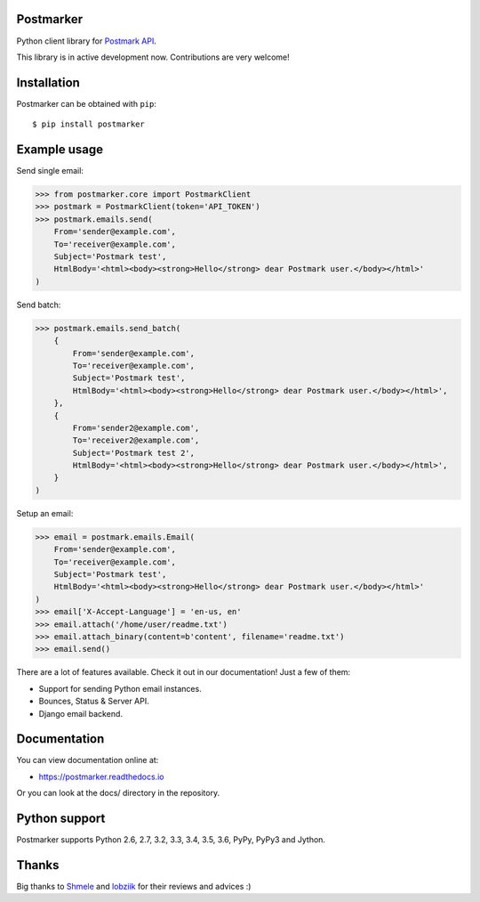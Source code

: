 Postmarker
==========

.. image:: https://travis-ci.org/Stranger6667/postmarker.svg?branch=master
   :target: https://travis-ci.org/Stranger6667/postmarker
   :alt: Build Status

.. image:: https://codecov.io/github/Stranger6667/postmarker/coverage.svg?branch=master
   :target: https://codecov.io/github/Stranger6667/postmarker?branch=master
   :alt: Coverage Status

.. image:: https://readthedocs.org/projects/postmarker/badge/?version=latest
   :target: http://postmarker.readthedocs.io/en/latest/?badge=latest
   :alt: Documentation Status

Python client library for `Postmark API <http://developer.postmarkapp.com/developer-api-overview.html>`_.

This library is in active development now. Contributions are very welcome!

Installation
============

Postmarker can be obtained with ``pip``::

    $ pip install postmarker

Example usage
=============

Send single email:

.. code-block:: python

    >>> from postmarker.core import PostmarkClient
    >>> postmark = PostmarkClient(token='API_TOKEN')
    >>> postmark.emails.send(
        From='sender@example.com',
        To='receiver@example.com',
        Subject='Postmark test',
        HtmlBody='<html><body><strong>Hello</strong> dear Postmark user.</body></html>'
    )

Send batch:

.. code-block:: python

    >>> postmark.emails.send_batch(
        {
            From='sender@example.com',
            To='receiver@example.com',
            Subject='Postmark test',
            HtmlBody='<html><body><strong>Hello</strong> dear Postmark user.</body></html>',
        },
        {
            From='sender2@example.com',
            To='receiver2@example.com',
            Subject='Postmark test 2',
            HtmlBody='<html><body><strong>Hello</strong> dear Postmark user.</body></html>',
        }
    )

Setup an email:

.. code-block:: python

    >>> email = postmark.emails.Email(
        From='sender@example.com',
        To='receiver@example.com',
        Subject='Postmark test',
        HtmlBody='<html><body><strong>Hello</strong> dear Postmark user.</body></html>'
    )
    >>> email['X-Accept-Language'] = 'en-us, en'
    >>> email.attach('/home/user/readme.txt')
    >>> email.attach_binary(content=b'content', filename='readme.txt')
    >>> email.send()

There are a lot of features available. Check it out in our documentation! Just a few of them:

- Support for sending Python email instances.
- Bounces, Status & Server API.
- Django email backend.

Documentation
=============

You can view documentation online at:

- https://postmarker.readthedocs.io

Or you can look at the docs/ directory in the repository.

Python support
==============

Postmarker supports Python 2.6, 2.7, 3.2, 3.3, 3.4, 3.5, 3.6, PyPy, PyPy3 and Jython.

Thanks
======

Big thanks to `Shmele <https://github.com/butorov>`_ and `lobziik <https://github.com/lobziik>`_ for their reviews and advices :)